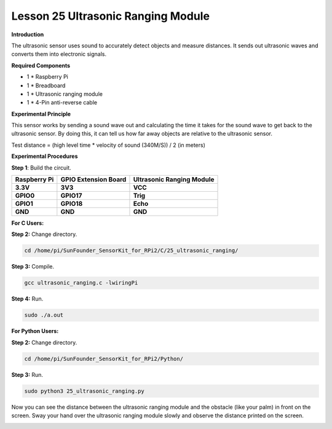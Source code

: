 Lesson 25 Ultrasonic Ranging Module
=====================================

**Introduction**

The ultrasonic sensor uses sound to accurately detect objects and
measure distances. It sends out ultrasonic waves and converts them into
electronic signals.

.. image:: media/image33.png
   :width: 2.35347in
   :height: 1.50903in

**Required Components**

- 1 \* Raspberry Pi

- 1 \* Breadboard

- 1 \* Ultrasonic ranging module

- 1 \* 4-Pin anti-reverse cable

**Experimental Principle**

This sensor works by sending a sound wave out and calculating the time
it takes for the sound wave to get back to the ultrasonic sensor. By
doing this, it can tell us how far away objects are relative to the
ultrasonic sensor.

Test distance = (high level time \* velocity of sound (340M/S)) / 2 (in
meters)

**Experimental Procedures**

**Step 1**: Build the circuit.

+-----------------------+---------------------+------------------------+
| **Raspberry Pi**      | **GPIO Extension    | **Ultrasonic Ranging   |
|                       | Board**             | Module**               |
+-----------------------+---------------------+------------------------+
| **3.3V**              | **3V3**             | **VCC**                |
+-----------------------+---------------------+------------------------+
| **GPIO0**             | **GPIO17**          | **Trig**               |
+-----------------------+---------------------+------------------------+
| **GPIO1**             | **GPIO18**          | **Echo**               |
+-----------------------+---------------------+------------------------+
| **GND**               | **GND**             | **GND**                |
+-----------------------+---------------------+------------------------+

.. image:: media/image208.png
   :alt: C:\Users\Daisy\Desktop\Fritzing(英语)\25_Ultrasonic_Ranging_bb.png25_Ultrasonic_Ranging_bb
   :width: 6.09861in
   :height: 5.53472in

**For C Users:**

**Step 2:** Change directory.

.. code-block::

   cd /home/pi/SunFounder_SensorKit_for_RPi2/C/25_ultrasonic_ranging/

**Step 3:** Compile.

.. code-block::

    gcc ultrasonic_ranging.c -lwiringPi

**Step 4:** Run.

.. code-block::

    sudo ./a.out

**For Python Users:**

**Step 2:** Change directory.

.. code-block::

    cd /home/pi/SunFounder_SensorKit_for_RPi2/Python/

**Step 3:** Run.

.. code-block::

    sudo python3 25_ultrasonic_ranging.py

Now you can see the distance between the ultrasonic ranging module and
the obstacle (like your palm) in front on the screen. Sway your hand
over the ultrasonic ranging module slowly and observe the distance
printed on the screen.

.. image:: media/image209.jpeg
